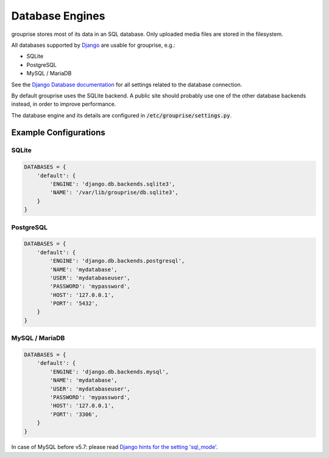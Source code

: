 Database Engines
----------------

grouprise stores most of its data in an SQL database. Only uploaded media files are stored in the
filesystem.

All databases supported by `Django <https://www.djangoproject.com/>`_ are usable for grouprise, e.g.:

* SQLite
* PostgreSQL
* MySQL / MariaDB

See the
`Django Database documentation <https://docs.djangoproject.com/en/dev/ref/settings/#databases>`_
for all settings related to the database connection.

By default grouprise uses the SQLite backend.  A public site should probably use one of the other
database backends instead, in order to improve performance.

The database engine and its details are configured in :code:`/etc/grouprise/settings.py`.


Example Configurations
^^^^^^^^^^^^^^^^^^^^^^

SQLite
~~~~~~

.. code-block:: python

    DATABASES = {
        'default': {
            'ENGINE': 'django.db.backends.sqlite3',
            'NAME': '/var/lib/grouprise/db.sqlite3',
        }
    }

PostgreSQL
~~~~~~~~~~

.. code-block:: python

    DATABASES = {
        'default': {
            'ENGINE': 'django.db.backends.postgresql',
            'NAME': 'mydatabase',
            'USER': 'mydatabaseuser',
            'PASSWORD': 'mypassword',
            'HOST': '127.0.0.1',
            'PORT': '5432',
        }
    }

MySQL / MariaDB
~~~~~~~~~~~~~~~

.. code-block:: python

    DATABASES = {
        'default': {
            'ENGINE': 'django.db.backends.mysql',
            'NAME': 'mydatabase',
            'USER': 'mydatabaseuser',
            'PASSWORD': 'mypassword',
            'HOST': '127.0.0.1',
            'PORT': '3306',
        }
    }

In case of MySQL before v5.7: please read
`Django hints for the setting 'sql_mode' <https://docs.djangoproject.com/en/dev/ref/databases/#mysql-sql-mode>`_.
